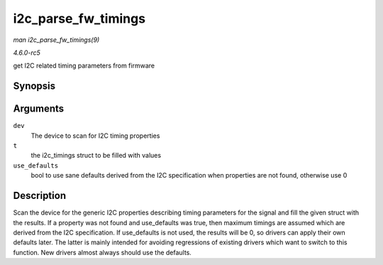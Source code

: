 .. -*- coding: utf-8; mode: rst -*-

.. _API-i2c-parse-fw-timings:

====================
i2c_parse_fw_timings
====================

*man i2c_parse_fw_timings(9)*

*4.6.0-rc5*

get I2C related timing parameters from firmware


Synopsis
========

.. c:function:: void i2c_parse_fw_timings( struct device * dev, struct i2c_timings * t, bool use_defaults )

Arguments
=========

``dev``
    The device to scan for I2C timing properties

``t``
    the i2c_timings struct to be filled with values

``use_defaults``
    bool to use sane defaults derived from the I2C specification when
    properties are not found, otherwise use 0


Description
===========

Scan the device for the generic I2C properties describing timing
parameters for the signal and fill the given struct with the results. If
a property was not found and use_defaults was true, then maximum
timings are assumed which are derived from the I2C specification. If
use_defaults is not used, the results will be 0, so drivers can apply
their own defaults later. The latter is mainly intended for avoiding
regressions of existing drivers which want to switch to this function.
New drivers almost always should use the defaults.


.. ------------------------------------------------------------------------------
.. This file was automatically converted from DocBook-XML with the dbxml
.. library (https://github.com/return42/sphkerneldoc). The origin XML comes
.. from the linux kernel, refer to:
..
.. * https://github.com/torvalds/linux/tree/master/Documentation/DocBook
.. ------------------------------------------------------------------------------

